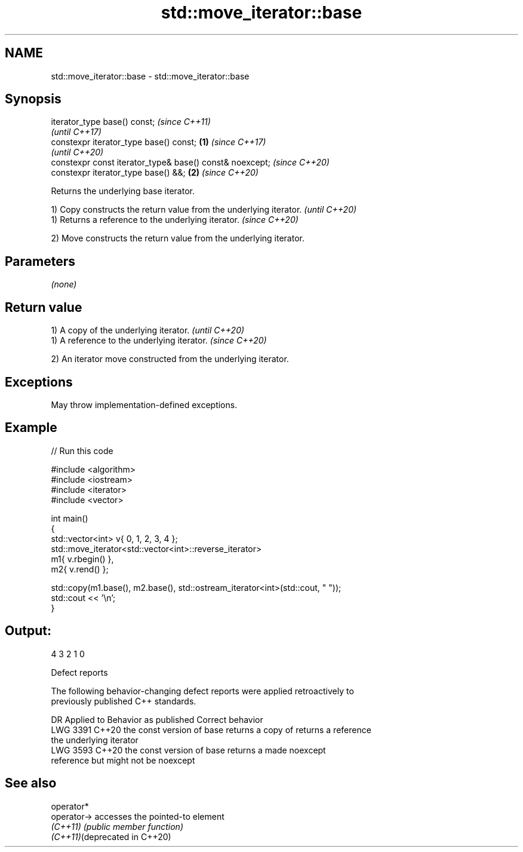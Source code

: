 .TH std::move_iterator::base 3 "2022.07.31" "http://cppreference.com" "C++ Standard Libary"
.SH NAME
std::move_iterator::base \- std::move_iterator::base

.SH Synopsis
   iterator_type base() const;                                    \fI(since C++11)\fP
                                                                  \fI(until C++17)\fP
   constexpr iterator_type base() const;                  \fB(1)\fP     \fI(since C++17)\fP
                                                                  \fI(until C++20)\fP
   constexpr const iterator_type& base() const& noexcept;         \fI(since C++20)\fP
   constexpr iterator_type base() &&;                         \fB(2)\fP \fI(since C++20)\fP

   Returns the underlying base iterator.

   1) Copy constructs the return value from the underlying iterator. \fI(until C++20)\fP
   1) Returns a reference to the underlying iterator.                \fI(since C++20)\fP

   2) Move constructs the return value from the underlying iterator.

.SH Parameters

   \fI(none)\fP

.SH Return value

   1) A copy of the underlying iterator.      \fI(until C++20)\fP
   1) A reference to the underlying iterator. \fI(since C++20)\fP

   2) An iterator move constructed from the underlying iterator.

.SH Exceptions

   May throw implementation-defined exceptions.

.SH Example


// Run this code

 #include <algorithm>
 #include <iostream>
 #include <iterator>
 #include <vector>

 int main()
 {
     std::vector<int> v{ 0, 1, 2, 3, 4 };
     std::move_iterator<std::vector<int>::reverse_iterator>
         m1{ v.rbegin() },
         m2{ v.rend() };

     std::copy(m1.base(), m2.base(), std::ostream_iterator<int>(std::cout, " "));
     std::cout << '\\n';
 }

.SH Output:

 4 3 2 1 0

  Defect reports

   The following behavior-changing defect reports were applied retroactively to
   previously published C++ standards.

      DR    Applied to            Behavior as published              Correct behavior
   LWG 3391 C++20      the const version of base returns a copy of  returns a reference
                       the underlying iterator
   LWG 3593 C++20      the const version of base returns a          made noexcept
                       reference but might not be noexcept

.SH See also

   operator*
   operator->                   accesses the pointed-to element
   \fI(C++11)\fP                      \fI(public member function)\fP
   \fI(C++11)\fP(deprecated in C++20)
